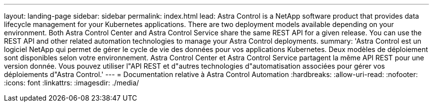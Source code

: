 ---
layout: landing-page 
sidebar: sidebar 
permalink: index.html 
lead: Astra Control is a NetApp software product that provides data lifecycle management for your Kubernetes applications. There are two deployment models available depending on your environment. Both Astra Control Center and Astra Control Service share the same REST API for a given release. You can use the REST API and other related automation technologies to manage your Astra Control deployments. 
summary: 'Astra Control est un logiciel NetApp qui permet de gérer le cycle de vie des données pour vos applications Kubernetes. Deux modèles de déploiement sont disponibles selon votre environnement. Astra Control Center et Astra Control Service partagent la même API REST pour une version donnée. Vous pouvez utiliser l"API REST et d"autres technologies d"automatisation associées pour gérer vos déploiements d"Astra Control.' 
---
= Documentation relative à Astra Control Automation
:hardbreaks:
:allow-uri-read: 
:nofooter: 
:icons: font
:linkattrs: 
:imagesdir: ./media/


